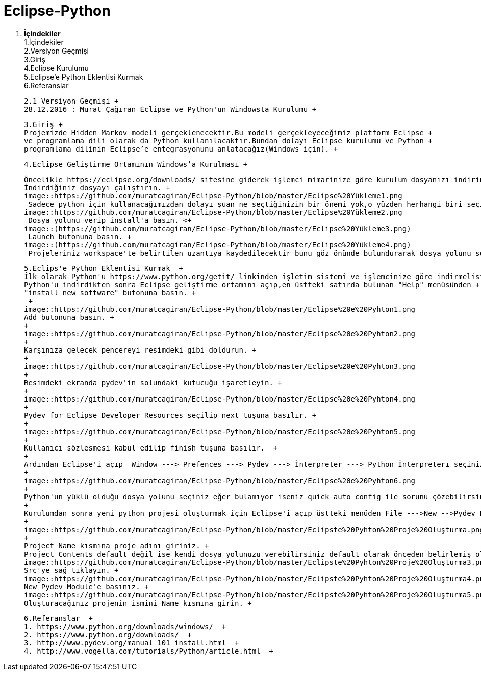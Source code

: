 = Eclipse-Python


1. *İçindekiler* +
 1.İçindekiler +
 2.Versiyon Geçmişi  +
 3.Giriş  +
 4.Eclipse Kurulumu +
 5.Eclipse’e Python Eklentisi Kurmak +
 6.Referanslar +
  
 2.1 Versiyon Geçmişi +
 28.12.2016 : Murat Çağıran Eclipse ve Python'un Windowsta Kurulumu +
 
 3.Giriş +
 Projemizde Hidden Markov modeli gerçeklenecektir.Bu modeli gerçekleyeceğimiz platform Eclipse +
 ve programlama dili olarak da Python kullanılacaktır.Bundan dolayı Eclipse kurulumu ve Python +
 programlama dilinin Eclipse’e entegrasyonunu anlatacağız(Windows için). +
 
 4.Eclipse Geliştirme Ortamının Windows’a Kurulması +
 
 Öncelikle https://eclipse.org/downloads/ sitesine giderek işlemci mimarinize göre kurulum dosyanızı indirin. +
 İndirdiğiniz dosyayı çalıştırın. +
 image::https://github.com/muratcagiran/Eclipse-Python/blob/master/Eclipse%20Yükleme1.png
  Sadece python için kullanacağımızdan dolayı şuan ne seçtiğinizin bir önemi yok,o yüzden herhangi biri seçilebilir. +
 image::https://github.com/muratcagiran/Eclipse-Python/blob/master/Eclipse%20Yükleme2.png
  Dosya yolunu verip install'a basın. <+
 image::(https://github.com/muratcagiran/Eclipse-Python/blob/master/Eclipse%20Yükleme3.png)
  Launch butonuna basın. +
 image::(https://github.com/muratcagiran/Eclipse-Python/blob/master/Eclipse%20Yükleme4.png)
  Projeleriniz workspace'te belirtilen uzantıya kaydedilecektir bunu göz önünde bulundurarak dosya yolunu seçin. +
 
 
 5.Eclips'e Python Eklentisi Kurmak  +
 İlk olarak Python'u https://www.python.org/getit/ linkinden işletim sistemi ve işlemcinize göre indirmelisiniz.  +
 Python'u indirdikten sonra Eclipse geliştirme ortamını açıp,en üstteki satırda bulunan "Help" menüsünden +
 "install new software" butonuna basın. +
  +
 image::https://github.com/muratcagiran/Eclipse-Python/blob/master/Eclipse%20e%20Pyhton1.png
 Add butonuna basın. +
 +
 image::https://github.com/muratcagiran/Eclipse-Python/blob/master/Eclipse%20e%20Pyhton2.png
 +
 Karşınıza gelecek pencereyi resimdeki gibi doldurun. +
 +
 image::https://github.com/muratcagiran/Eclipse-Python/blob/master/Eclipse%20e%20Pyhton3.png
 +
 Resimdeki ekranda pydev'in solundaki kutucuğu işaretleyin. +
 +
 image::https://github.com/muratcagiran/Eclipse-Python/blob/master/Eclipse%20e%20Pyhton4.png
 +
 Pydev for Eclipse Developer Resources seçilip next tuşuna basılır. +
 +
 image::https://github.com/muratcagiran/Eclipse-Python/blob/master/Eclipse%20e%20Pyhton5.png
 +
 Kullanıcı sözleşmesi kabul edilip finish tuşuna basılır.  +
 +
 Ardından Eclipse'i açıp  Window ---> Prefences ---> Pydev ---> İnterpreter ---> Python İnterpreterı seçiniz. +
 +
 image::https://github.com/muratcagiran/Eclipse-Python/blob/master/Eclipse%20e%20Pyhton6.png
 +
 Python'un yüklü olduğu dosya yolunu seçiniz eğer bulamıyor iseniz quick auto config ile sorunu çözebilirsiniz. +
 +
 Kurulumdan sonra yeni python projesi oluşturmak için Eclipse'i açıp üstteki menüden File --->New -->Pydev Project 'i seçiyoruz +
 +
 image::https://github.com/muratcagiran/Eclipse-Python/blob/master/Eclipste%20Pyhton%20Proje%20Oluşturma.png
 +
 Project Name kısmına proje adını giriniz. +
 Project Contents default değil ise kendi dosya yolunuzu verebilirsiniz default olarak önceden belirlemiş olduğunuz çalışma alanına      kaydedilir. +
 image::https://github.com/muratcagiran/Eclipse-Python/blob/master/Eclipste%20Pyhton%20Proje%20Oluşturma3.png
 Src'ye sağ tıklayın. +
 image::https://github.com/muratcagiran/Eclipse-Python/blob/master/Eclipste%20Pyhton%20Proje%20Oluşturma4.png
 New Pydev Module'e basınız. +
 image::https://github.com/muratcagiran/Eclipse-Python/blob/master/Eclipste%20Pyhton%20Proje%20Oluşturma5.png
 Oluşturacağınız projenin ismini Name kısmına girin. +
 
 6.Referanslar  +
 1. https://www.python.org/downloads/windows/  +
 2. https://www.python.org/downloads/  +
 3. http://www.pydev.org/manual_101_install.html  +
 4. http://www.vogella.com/tutorials/Python/article.html  +
 
 
